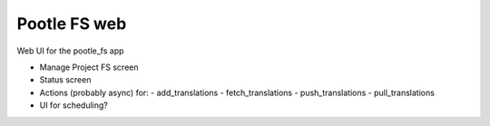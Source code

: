 Pootle FS web
-------------

Web UI for the pootle_fs app

- Manage Project FS screen
- Status screen
- Actions (probably async) for:
  - add_translations
  - fetch_translations
  - push_translations
  - pull_translations

- UI for scheduling?


